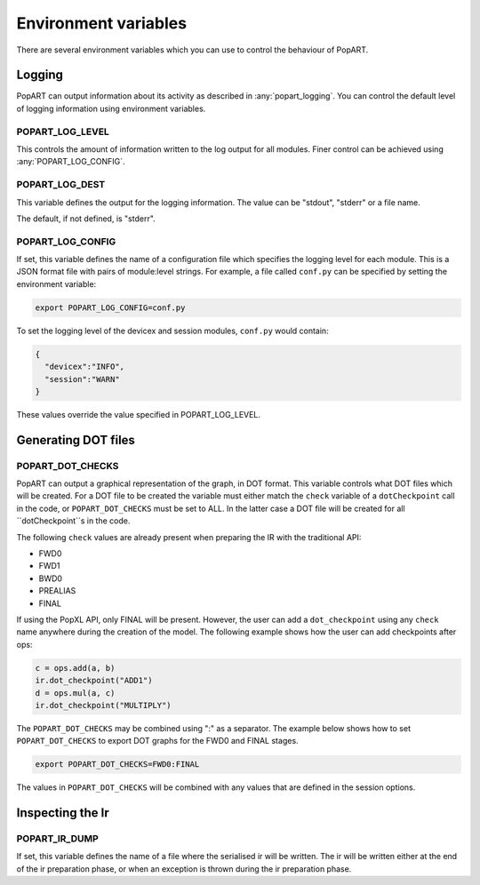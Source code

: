 .. _popart_env_vars:

Environment variables
=====================

There are several environment variables which you can use to control the
behaviour of PopART.

Logging
-------

PopART can output information about its activity as described in :any:`popart_logging`.
You can control the default level of logging information using environment variables.

POPART_LOG_LEVEL
~~~~~~~~~~~~~~~~~

This controls the amount of information written to the log output for all modules. Finer control
can be achieved using :any:`POPART_LOG_CONFIG`.


POPART_LOG_DEST
~~~~~~~~~~~~~~~~

This variable defines the output for the logging information. The value can be "stdout", "stderr" or a file name.

The default, if not defined, is "stderr".

.. _POPART_LOG_CONFIG:

POPART_LOG_CONFIG
~~~~~~~~~~~~~~~~~

If set, this variable defines the name of a configuration file which specifies the logging level for each module.
This is a JSON format file with pairs of module:level strings.
For example, a file called ``conf.py`` can be specified by setting the environment variable:

.. code-block:: console

  export POPART_LOG_CONFIG=conf.py

To set the logging level of the devicex and session modules, ``conf.py`` would contain:

.. code-block:: json

  {
    "devicex":"INFO",
    "session":"WARN"
  }

These values override the value specified in POPART_LOG_LEVEL.


Generating DOT files
---------------------

POPART_DOT_CHECKS
~~~~~~~~~~~~~~~~~~

PopART can output a graphical representation of the graph, in DOT format.
This variable controls what DOT files which will be created.
For a DOT file to be created the variable must either match the ``check``
variable of a ``dotCheckpoint`` call in the code, or ``POPART_DOT_CHECKS``
must be set to ALL.
In the latter case a DOT file will be created for all ``dotCheckpoint``s in
the code.

The following ``check`` values are already present when preparing the IR with the traditional API:

- FWD0
- FWD1
- BWD0
- PREALIAS
- FINAL

If using the PopXL API, only FINAL will be present.
However, the user can add a ``dot_checkpoint`` using any ``check`` name anywhere during the creation of the model.
The following example shows how the user can add checkpoints after ops:

.. code-block:: python

  c = ops.add(a, b)
  ir.dot_checkpoint("ADD1")
  d = ops.mul(a, c)
  ir.dot_checkpoint("MULTIPLY")

The ``POPART_DOT_CHECKS`` may be combined using ":" as a separator.
The example below shows how to set ``POPART_DOT_CHECKS`` to export
DOT graphs for the FWD0 and FINAL stages.

.. code-block:: console

  export POPART_DOT_CHECKS=FWD0:FINAL

The values in ``POPART_DOT_CHECKS`` will be combined with any values
that are defined in the session options.



Inspecting the Ir
-----------------

POPART_IR_DUMP
~~~~~~~~~~~~~~

If set, this variable defines the name of a file where the serialised ir will be written.
The ir will be written either at the end of the ir preparation phase, or when an exception
is thrown during the ir preparation phase.
